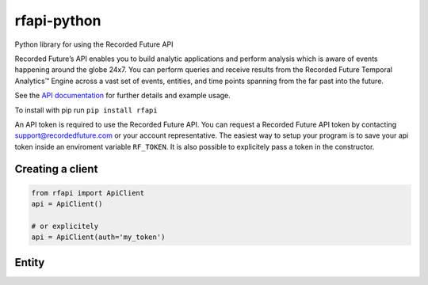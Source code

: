 rfapi-python
============

Python library for using the Recorded Future API

Recorded Future’s API enables you to build analytic applications and
perform analysis which is aware of events happening around the globe
24x7. You can perform queries and receive results from the Recorded
Future Temporal Analytics™ Engine across a vast set of events, entities,
and time points spanning from the far past into the future.

See the `API
documentation <https://github.com/recordedfuture/api/wiki/RecordedFutureAPI>`__
for further details and example usage.

To install with pip run ``pip install rfapi``

An API token is required to use the Recorded Future API. You can request
a Recorded Future API token by contacting support@recordedfuture.com or
your account representative. The easiest way to setup your program is to
save your api token inside an enviroment variable ``RF_TOKEN``. It is
also possible to explicitely pass a token in the constructor.

Creating a client
^^^^^^^^^^^^^^^^^

.. code:: python

    from rfapi import ApiClient
    api = ApiClient()

    # or explicitely
    api = ApiClient(auth='my_token')

Entity
^^^^^^

.. _Examples: docs/examples.rst
    
.. _API documentation: https://github.com/recordedfuture/api/wiki/RecordedFutureAPI

